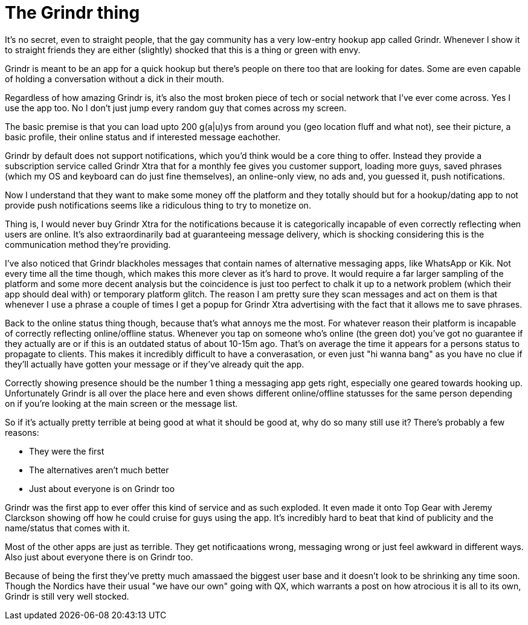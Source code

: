 = The Grindr thing

It's no secret, even to straight people, that the gay community has a very low-entry hookup app called Grindr. Whenever I show it to straight friends they are either (slightly) shocked that this is a thing or green with envy.

Grindr is meant to be an app for a quick hookup but there's people on there too that are looking for dates. Some are even capable of holding a conversation without a dick in their mouth.

Regardless of how amazing Grindr is, it's also the most broken piece of tech or social network that I've ever come across. Yes I use the app too. No I don't just jump every random guy that comes across my screen.

The basic premise is that you can load upto 200 g(a|u)ys from around you (geo location fluff and what not), see their picture, a basic profile, their online status and if interested message eachother.

Grindr by default does not support notifications, which you'd think would be a core thing to offer. Instead they provide a subscription service called Grindr Xtra that for a monthly fee gives you customer support, loading more guys, saved phrases (which my OS and keyboard can do just fine themselves), an online-only view, no ads and, you guessed it, push notifications.

Now I understand that they want to make some money off the platform and they totally should but for a hookup/dating app to not provide push notifications seems like a ridiculous thing to try to monetize on.

Thing is, I would never buy Grindr Xtra for the notifications because it is categorically incapable of even correctly reflecting when users are online. It's also extraordinarily bad at guaranteeing message delivery, which is shocking considering this is the communication method they're providing. 

I've also noticed that Grindr blackholes messages that contain names of alternative messaging apps, like WhatsApp or Kik. Not every time all the time though, which makes this more clever as it's hard to prove. It would require a far larger sampling of the platform and some more decent analysis but the coincidence is just too perfect to chalk it up to a network problem (which their app should deal with) or temporary platform glitch. The reason I am pretty sure they scan messages and act on them is that whenever I use a phrase a couple of times I get a popup for Grindr Xtra advertising with the fact that it allows me to save phrases.

Back to the online status thing though, because that's what annoys me the most. For whatever reason their platform is incapable of correctly reflecting online/offline status. Whenever you tap on someone who's online (the green dot) you've got no guarantee if they actually are or if this is an outdated status of about 10-15m ago. That's on average the time it appears for a persons status to propagate to clients. This makes it incredibly difficult to have a converasation, or even just "hi wanna bang" as you have no clue if they'll actually have gotten your message or if they've already quit the app.

Correctly showing presence should be the number 1 thing a messaging app gets right, especially one geared towards hooking up. Unfortunately Grindr is all over the place here and even shows different online/offline statusses for the same person depending on if you're looking at the main screen or the message list.

So if it's actually pretty terrible at being good at what it should be good at, why do so many still use it? There's probably a few reasons:

* They were the first
* The alternatives aren't much better
* Just about everyone is on Grindr too

Grindr was the first app to ever offer this kind of service and as such exploded. It even made it onto Top Gear with Jeremy Clarckson showing off how he could cruise for guys using the app. It's incredibly hard to beat that kind of publicity and the name/status that comes with it.

Most of the other apps are just as terrible. They get notificaations wrong, messaging wrong or just feel awkward in different ways. Also just about everyone there is on Grindr too.

Because of being the first they've pretty much amassaed the biggest user base and it doesn't look to be shrinking any time soon. Though the Nordics have their usual "we have our own" going with QX, which warrants a post on how atrocious it is all to its own, Grindr is still very well stocked.
